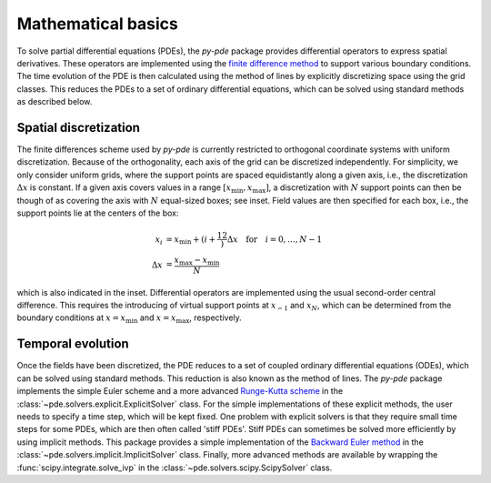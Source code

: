 Mathematical basics
^^^^^^^^^^^^^^^^^^^

To solve partial differential equations (PDEs), the `py-pde` package provides
differential operators to express spatial derivatives.
These operators are implemented using the `finite difference method 
<https://en.wikipedia.org/wiki/Finite_difference_method>`_ to support various 
boundary conditions.
The time evolution of the PDE is then calculated using the method of lines by
explicitly discretizing space using the grid classes. This reduces the PDEs to
a set of ordinary differential equations, which can be solved using standard
methods as described below.


Spatial discretization
""""""""""""""""""""""


.. image:: /_images/discretization_cropped.*
   :alt: Schematic of the discretization scheme
   :width: 350px
   :class: float-right

The finite differences scheme used by `py-pde` is currently restricted to 
orthogonal coordinate systems with uniform discretization.
Because of the orthogonality, each axis of the grid can be discretized
independently.
For simplicity, we only consider uniform grids, where the support points  are
spaced equidistantly along a given axis, i.e., the discretization
:math:`\Delta x` is constant.
If a given axis covers values in a range
:math:`[x_\mathrm{min}, x_\mathrm{max}]`, a discretization with :math:`N`
support points can then be though of as covering the axis with :math:`N`
equal-sized boxes; see inset.
Field values are then specified for each box, i.e., the support points lie at
the centers of the box:

.. math::

        x_i &= x_\mathrm{min} + \left(i + \frac12\right) \Delta x
        \quad \text{for} \quad i = 0, \ldots, N - 1
    \\
        \Delta x &= \frac{x_\mathrm{max} - x_\mathrm{min}}{N}
        
which is also indicated in the inset.
Differential operators are implemented using the usual second-order central
difference.
This requires the introducing of virtual support points at :math:`x_{-1}` and
:math:`x_N`, which can be determined from the boundary conditions at
:math:`x=x_\mathrm{min}` and :math:`x=x_\mathrm{max}`, respectively. 


Temporal evolution
""""""""""""""""""
Once the fields have been discretized, the PDE reduces to a set of coupled
ordinary differential equations (ODEs), which can be solved using standard
methods.
This reduction is also known as the method of lines.
The `py-pde` package implements the simple Euler scheme and a more advanced
`Runge-Kutta scheme <https://en.wikipedia.org/wiki/Runge–Kutta_methods>`_ in 
the :class:`~pde.solvers.explicit.ExplicitSolver` class.   
For the simple implementations of these explicit methods, the user needs to
specify a time step, which will be kept fixed.
One problem with explicit solvers is that they require small time steps for some
PDEs, which are then often called 'stiff PDEs'.
Stiff PDEs can sometimes be solved more efficiently by using implicit methods.
This package provides a simple implementation of the `Backward Euler method
<https://en.wikipedia.org/wiki/Backward_Euler_method>`_ in the
:class:`~pde.solvers.implicit.ImplicitSolver` class.
Finally, more advanced methods are available by wrapping the
:func:`scipy.integrate.solve_ivp` in the
:class:`~pde.solvers.scipy.ScipySolver` class.
 

